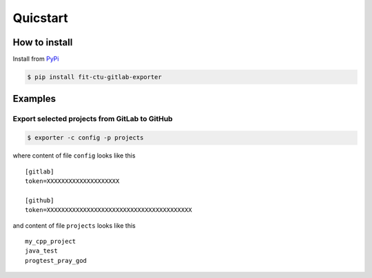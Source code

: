 #################################################
Quicstart
#################################################

**************
How to install
**************

Install from `PyPi <https://pypi.org/project/fit-ctu-gitlab-exporter/>`_

.. code-block:: bash

	$ pip install fit-ctu-gitlab-exporter


********
Examples
********

==============================================
Export selected projects from GitLab to GitHub
==============================================

.. code-block:: Bash

	$ exporter -c config -p projects


where content of file ``config`` looks like this

::

 [gitlab]
 token=XXXXXXXXXXXXXXXXXXXX

 [github]
 token=XXXXXXXXXXXXXXXXXXXXXXXXXXXXXXXXXXXXXXXX

and content of file ``projects`` looks like this

::

	my_cpp_project
	java_test
	progtest_pray_god
